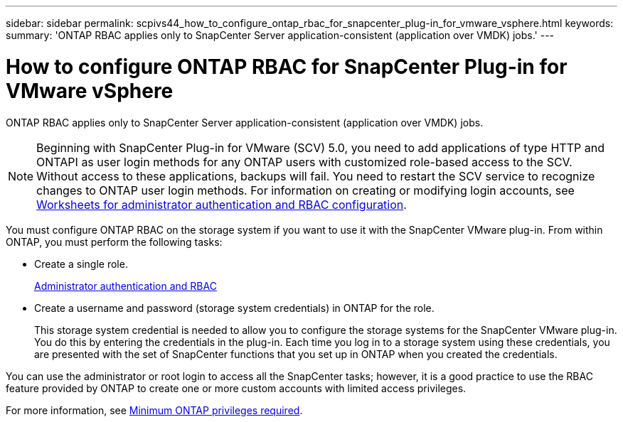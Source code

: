 ---
sidebar: sidebar
permalink: scpivs44_how_to_configure_ontap_rbac_for_snapcenter_plug-in_for_vmware_vsphere.html
keywords:
summary: 'ONTAP RBAC applies only to SnapCenter Server application-consistent (application over VMDK) jobs.'
---

= How to configure ONTAP RBAC for SnapCenter Plug-in for VMware vSphere
:hardbreaks:
:nofooter:
:icons: font
:linkattrs:
:imagesdir: ./media/

//
// This file was created with NDAC Version 2.0 (August 17, 2020)
//
// 2020-09-09 12:24:20.703882
//

[.lead]
ONTAP RBAC applies only to SnapCenter Server application-consistent (application over VMDK) jobs.

[NOTE]
Beginning with SnapCenter Plug-in for VMware (SCV) 5.0, you need to add applications of type HTTP and ONTAPI as user login methods for any ONTAP users with customized role-based access to the SCV. Without access to these applications, backups will fail. You need to restart the SCV service to recognize changes to ONTAP user login methods. For information on creating or modifying login accounts, see https://docs.netapp.com/us-en/ontap/authentication/config-worksheets-reference.html[Worksheets for administrator authentication and RBAC configuration].

You must configure ONTAP RBAC on the storage system if you want to use it with the SnapCenter VMware plug-in. From within ONTAP, you must perform the following tasks:

* Create a single role.
+
https://docs.netapp.com/us-en/ontap/concepts/administrator-authentication-rbac-concept.html[Administrator authentication and RBAC]


*  Create a username and password (storage system credentials) in ONTAP for the role.
+
This storage system credential is needed to allow you to configure the storage systems for the SnapCenter VMware plug-in. You do this by entering the credentials in the plug-in. Each time you log in to a storage system using these credentials, you are presented with the set of SnapCenter functions that you set up in ONTAP when you created the credentials.

You can use the administrator or root login to access all the SnapCenter tasks; however, it is a good practice to use the RBAC feature provided by ONTAP to create one or more custom accounts with limited access privileges.

For more information, see link:scpivs44_minimum_ontap_privileges_required.html[Minimum ONTAP privileges required^].

